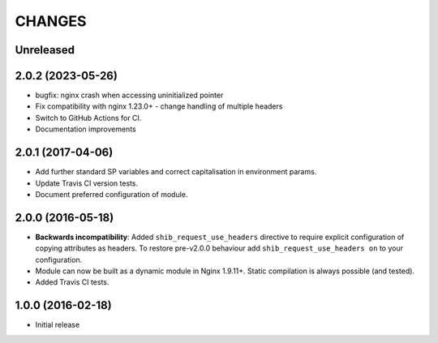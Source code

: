 CHANGES
=======

Unreleased
----------

2.0.2 (2023-05-26)
------------------

* bugfix: nginx crash when accessing uninitialized pointer
* Fix compatibility with nginx 1.23.0+ - change handling of multiple headers
* Switch to GitHub Actions for CI.
* Documentation improvements

2.0.1 (2017-04-06)
------------------

* Add further standard SP variables and correct capitalisation in environment
  params.
* Update Travis CI version tests.
* Document preferred configuration of module.

2.0.0 (2016-05-18)
------------------

* **Backwards incompatibility**: Added ``shib_request_use_headers`` directive
  to require explicit configuration of copying attributes as headers. To
  restore pre-v2.0.0 behaviour add ``shib_request_use_headers on`` to your
  configuration.
* Module can now be built as a dynamic module in Nginx 1.9.11+.
  Static compilation is always possible (and tested).
* Added Travis CI tests.

1.0.0 (2016-02-18)
------------------

- Initial release
